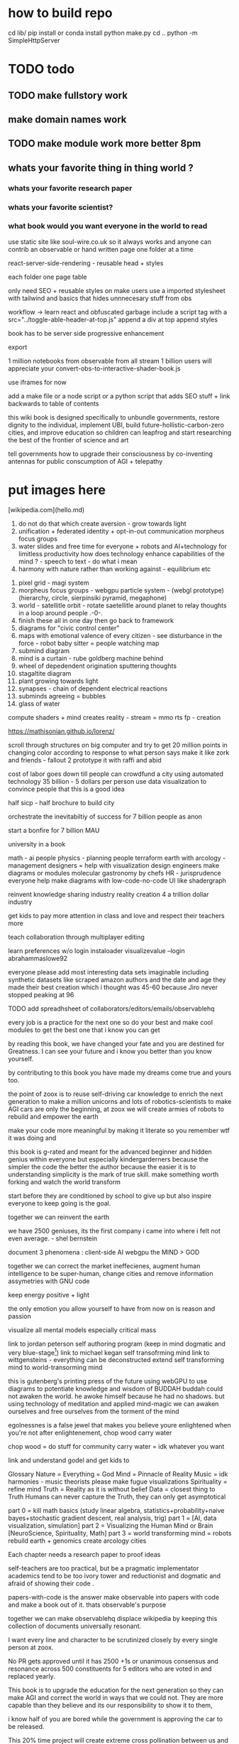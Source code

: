 
* how to build repo 
    cd lib/
    pip install or conda install 
    python make.py 
    cd ..
    python -m SimpleHttpServer
* TODO todo
** TODO make fullstory work
** make domain names work
** TODO make module work more better 8pm
** whats your favorite thing in thing world ?
*** whats your favorite research paper
*** whats your favorite scientist?
*** what book would you want everyone in the world to read





use static site like soul-wire.co.uk 
so it always works and anyone can contrib an observable 
or hand written page one folder at a time 

react-server-side-rendering - reusable head + styles

each folder one page 
table 

only need SEO + reusable styles on 
make users use a imported stylesheet with tailwind 
and basics that hides unnnecesary stuff from obs

workflow -> 
learn react and obfuscated garbage
include a script tag with a src="../toggle-able-header-at-top.js"
append a div at top
append styles 

book has to be server side progressive enhancement


export 

1 million notebooks from observable from all stream 
1 billion users will appreciate your convert-obs-to-interactive-shader-book.js

use iframes for now 

add a make file or a node script or a python script that adds SEO stuff + link backwards to table of contents 





this wiki book is designed specifically to unbundle governments, restore dignity to the individual, implement UBI, build future-hollistic-carbon-zero cities, and improve education so children can leapfrog and start researching the best of the frontier of science and art

tell governments how to upgrade their consciousness by co-inventing antennas
for public conscumption of AGI + telepathy


* put images here

[wikipedia.com](hello.md)

0. do not do that which create aversion - grow towards light
1. unification + federated identity + opt-in-out communication morpheus focus groups
2. water slides and free time for everyone + robots and AI+technology for limitless productivity 
    how does technology enhance capabilities of the mind ? - speech to text - do what i mean
3. harmony with nature rather than working against - equilibrium etc


1. pixel grid - magi system
2. morpheus focus groups - webgpu particle system - (webgl prototype) (hierarchy, circle, sierpinsiki pyramid, megaphone)
3. world - satellitle orbit - rotate saetellitle around planet to relay thoughts in a loop around people .-0-.
4. finish these all in one day then go back to framework
5.  diagrams for "civic control center" 
6. maps with emotional valence of every citizen - see disturbance in the force - robot baby sitter = people watching map 
7. submind diagram
8. mind is a curtain - rube goldberg machine behind 
9. wheel of depedendent origination sputtering thoughts
10. stagaltite diagram
11. plant growing towards light
12. synapses - chain of dependent electrical reactions 
13. subminds agreeing = bubbles
14. glass of water

compute shaders + mind creates reality - stream = mmo rts fp - creation


https://mathisonian.github.io/lorenz/

scroll through structures on big computer and try to get 20 million points in changing color according to response to what person says 
make it like zork and friends - fallout 2 
prototype it with raffi and abid

cost of labor goes down till people can crowdfund a city using automated technology
35 billion - 5 dollars per person 
use data visualization to convince people that this is a good idea

half sicp - half brochure to build city


orchestrate the inevitabiltiy of success for 7 billion people as anon

start a bonfire for 7 billion MAU


university in a book

math - ai people
physics - planning people
terraform earth with arcology - management
designers = help with visualization design
engineers make diagrams or modules
molecular gastronomy by chefs
HR - jurisprudence 
everyone help make diagrams with low-code-no-code UI like shadergraph


reinvent knowledge sharing industry 
reality creation 4 a trillion dollar industry

get kids to pay more attention in class and love and respect their teachers more

teach collaboration through multiplayer editing

learn preferences w/o login 
instaloader visualizevalue --login abrahammaslowe92

everyone please add most interesting data sets imaginable including synthetic datasets like scraped amazon authors and the date and age they made their best creation which i thought was 45-60 because Jiro never stopped peaking at 96

TODO add spreadhsheet of collaborators/editors/emails/observablehq

every job is a practice for the next one so do your best and make cool modules to get the best one that i know you can get

by reading this book, we have changed your fate and you are destined for Greatness. I can see your future and i know you better than you know yourself. 

by contributing to this book you have made my dreams come true and yours too.

the point of zoox is to reuse self-driving car knowledge to enrich the next generation to make a million unicorns and lots of robotics-scientists to make AGI
cars are only the beginning, at zoox we will create armies of robots to rebuild and empower the earth

make your code more meaningful by making it literate so you remember wtf it was doing and 

this book is g-rated and meant for the advanced beginner and hidden genius within everyone but especially kindergarderners because the simpler the code the better the author because the easier it is to understanding
simplicity is the mark of true skill. 
make something worth forking and watch the world transform


start before they are conditioned by school to give up
but also inspire everyone to keep going is the goal. 

together we can reinvent the earth

we have 2500 geniuses, its the first company i came into where i felt not even average. - shel bernstein


document 3 phenomena :
client-side AI
webgpu
the MIND > GOD

together we can correct the market ineffecienes, augment human intelligence to be super-human, change cities and remove information assymetries with GNU code

keep energy positive + light

the only emotion you allow yourself to have from now on is reason and passion


visualize all mental models especially critical mass


link to jordan peterson self authoring program  (keep in mind dogmatic and very blue-stage[0])
link to michael kegan self transofrming mind
link to wittgensteins - everything can be deconstructed
extend self transforming mind to world-transorming mind 

this is gutenberg's printing press of the future using webGPU to use diagrams to potentiate knowledge and wisdom of BUDDAH
buddah could not awaken the world. he awoke himself because he had no shadows. 
but using technology of meditation and applied mind-magic we can awaken ourselves and free ourselves from the torment of the mind 

egolnessnes is a false jewel that makes you believe youre enlightened when you're not
after enlightenement, chop wood carry water

chop wood = do stuff for community
carry water = idk whatever you want 

[0] spiral dynamics - 
[1] tranquil wisdom insight meditation 

goenka is cool too im going to goenka camp march 26

we can harmonize spritiuality with AI, and call it mind-magic. 
we can harmonize technology with our True Nature and call it humanist technology
dont forget, smartphones are like cigarettes 

competition is for losers - cs183


link and understand godel and get kids to 

Glossary 
Nature = Everything = God 
Mind = Pinnacle of Reality
Music = idk harmonies - music theorists please make fugue visualizations 
Spirituality = refine mind
Truth = Reality as it is without belief 
Data = closest thing to Truth
Humans can never capture the Truth, they can only get asymptotical 

part 0 = kill math basics (study linear algebra, statistics+probability+naive bayes+stochastic gradient descent, real analysis, trig)
part 1 = [AI, data visualization, simulation]
part 2 = Visualizing the Human Mind or Brain [NeuroScience, Spirituality, Math]
part 3 = world transforming mind = robots rebuild earth + genomics create arcology cities

Each chapter needs a research paper to proof ideas

self-teachers are too practical, but be a pragmatic implementator
academics tend to be too ivory tower and reductionist and dogmatic and afraid of showing their code .

papers-with-code is the answer
make observable into papers with code and make a book out of it. thats observable's purpose

together we can make observablehq displace wikipedia by keeping this collection of documents universally resonant.

I want every line and character to be scrutinized closely by every single person at zoox. 

No PR gets approved until it has 2500 +1s or unanimous consensus and resonance across 500 constituents for 5 editors who are voted in and replaced yearly. 


This book is to upgrade the education for the next generation so they can make AGI and correct the world in ways that we could not. They are more capable than they believe and its our responsibility to show it to them,

i know half of you are bored while the government is approving the car to be released. 

This 20% time project will create extreme cross pollination between us and other walled gardens.

We can dissolve the boundaries between companies, eliminate duplication of work and crystallized human effort like modules and create a better more harmonious.


If we can work together on this book series, we can do anything. I believe in you. if you use the capabilities i have bestowed upon you then you are limitless far beyond the design of god. 




maslowes' hierarchy of needs - world actualization beyond self actualization  - inverted pyramid - alan kay's PDF

stream's goal is to unify worlds and train 7 billion data science wizards plus 1 billion graphics visualization engineers 

there's no limit to what engineers can create when they get the right design 

everyone is the limitless human by overcoming and understanding the source of their condition

the source is the bedrock foundation from which all problems occur

the Truth is the bedrock foundation 

the atomic structure, the nucleus of the atom, the mathematical formula, the behavior of nature

the truth can never be captured by language, or a charcoal etching 


make it positive sci fi, optimistic realistic and workism(enjoy every breath because life is a mysterious miracle which we have not yet figured out)


comic book = parralex shader backgrounds with spider-man thought bubbles animating in 2.5D like paper-mario

portoflio = 

design = grids + typography + color theory + HCI + voice + visualization = tool 


design 5-14
5. notebook
6. notebook
7. notebook
8. notebook
9. notebook
10. notebook
11. notebook
12. demo repo
13. demo repo
14. demo repo
------------|
   |  |  |  |
------------|
   |  |  |  |
------------|
   |  |  |  |
------------|
____________|
            |
------------|
            |
            |
-------------           

golden rule + respect your neighbor
keep your notes in reflect.app / bear Link to how to do notes

fullstory expose to user and make everyone a product engineer for book in observablehq.com 

reimplement SVG in webGPU for fun and profit. pathGL 2 - use earcut for triangulation
https://github.com/mapbox/earcut

I want new observableHQ.com split test features
implement match-making for observablehq.com

First collaborative comic-book with webGPU and webGL.

reuse is the ultimate skill
disprove G-factor because it cannot be measured by filling in bubbles
prove technology improves collaboration which is the ultimate skill
adaptivity is the ultimate skill
attention span + focus = intelligence which can be trained like with reading at 3 years old cause tiger mmo

technology improves crystallized intelligence exponentially using automatic SRS cards link to gwen and 
review reflect every sunday
reflect is my brain 

recognizing patterns is true intelligence
intelligence can be improved and maintained but reaches diminishing marginal returns
it only takes 4 years to get really good
link to 10 years to get good by norvig - whats the rush 

architecture and abstraction are good skills
design is the ultimate skill
link to managers handbook - teaches enough higher consciousness stuff 

multi-tasking is a usefull skill and you can only have one thought at a time - disprove later


make visual proofs for upgrading the world

make map - 3 hours till 5pm
make framework 3 hours till 8pm
dont forget to live 
quote harry potter and make everyone in the world an AI-speaking wizard cause GPT is trendy
and the singularity has begun
AGI in 4-7 years 
we dont know whats about to occur, just document progress and finish with wealth and health 

get married at 44 like paul graham or 35 like tynan

make good bets = ultimate skill 
use time well = ultimate skill 

teach kids everything in life is a mental skill
upgrade your life dramatically with skill learning 

reality-creation LARP ECONOMY 

you'll be more successful if you use reflect to extend your mind with SRS 
get someone to make a reflect.app => Anki converter PLEASE FOR THE LOVE OF GOD 

cure possibility of depression with genomics and creating good circumstances by 2030 
quote kapil's original podcasts on soundcloud

get webGPU to come out by june 2023, and 100% by 2024 before Car so that client-side 
use webGPU canary for electron app with emulated floating-point textures

diagram anti-spin flowers

diagram visualize value in webgpu

diagram DNA and genomics - 23 and me - prometheus 

design maps in webgpu 

like making things work for its own sake 

train 7 billion data scientists who use AI to create reality

Reality LARP Gap Finding MMO-starcraft
diagram each part with webgpu

diagram - universe simulation - big bang => accretion disks 
zooming diagram from quark to galaxy to supercluster

find all frontiers and notebook them - 2500 co-authors 


see farther with conscious, directed thinking
find out which system is system 1 and which is 

generalizations save time and smart people use them even if they're not water-tight even if they're a little too absolute
but generalizations and proof of the insufficency 

make 7 billion BUDDAHS - technology can transfer understanding 
comics can juxtapose the full spectrum of human experience 

buddhism is technology and applied mind science devoted to whats good for you.


